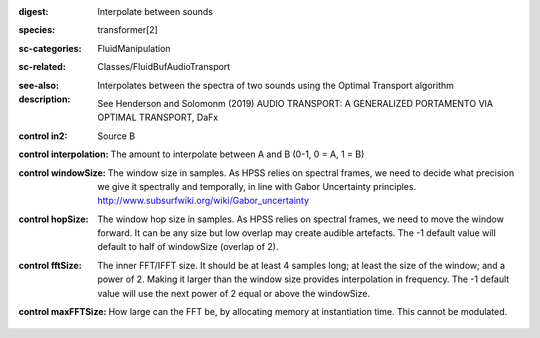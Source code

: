 :digest: Interpolate between sounds
:species: transformer[2]
:sc-categories: FluidManipulation
:sc-related: Classes/FluidBufAudioTransport
:see-also: 
:description: 
   Interpolates between the spectra of two sounds using the Optimal Transport algorithm

   See Henderson and Solomonm (2019) AUDIO TRANSPORT: A GENERALIZED PORTAMENTO VIA OPTIMAL TRANSPORT, DaFx



:control in2:

   Source B

:control interpolation:

   The amount to interpolate between A and B (0-1, 0 = A, 1 = B)

:control windowSize:

   The window size in samples. As HPSS relies on spectral frames, we need to decide what precision we give it spectrally and temporally, in line with Gabor Uncertainty principles. http://www.subsurfwiki.org/wiki/Gabor_uncertainty

:control hopSize:

   The window hop size in samples. As HPSS relies on spectral frames, we need to move the window forward. It can be any size but low overlap may create audible artefacts. The -1 default value will default to half of windowSize (overlap of 2).

:control fftSize:

   The inner FFT/IFFT size. It should be at least 4 samples long; at least the size of the window; and a power of 2. Making it larger than the window size provides interpolation in frequency. The -1 default value will use the next power of 2 equal or above the windowSize.

:control maxFFTSize:

   How large can the FFT be, by allocating memory at instantiation time. This cannot be modulated.

